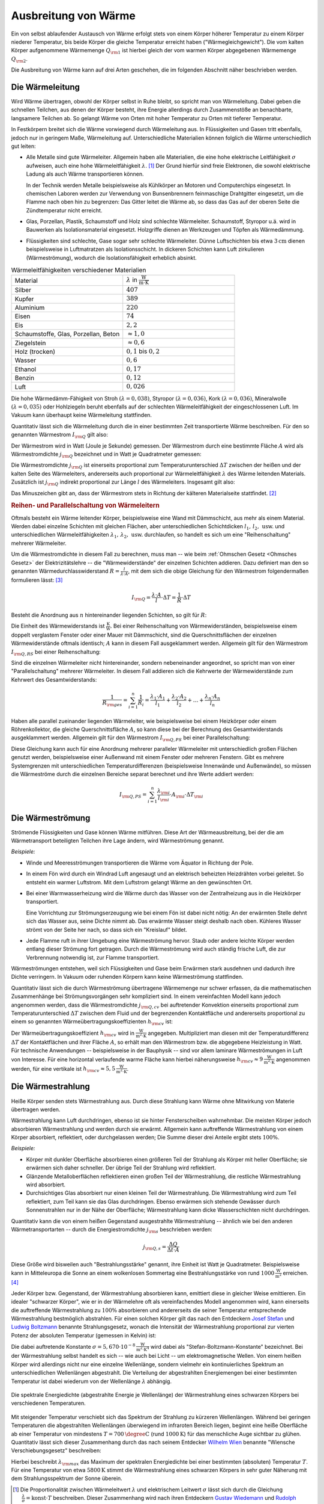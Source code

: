 
.. _Ausbreitung von Wärme:

Ausbreitung von Wärme
=====================

Ein von selbst ablaufender Austausch von Wärme erfolgt stets von einem Körper
höherer Temperatur zu einem Körper niederer Temperatur, bis beide Körper die
gleiche Temperatur erreicht haben ("Wärmegleichgewicht"). Die vom kalten Körper
aufgenommene Wärmemenge :math:`Q _{\rm{1}}` ist hierbei gleich der vom warmen
Körper abgegebenen Wärmemenge :math:`Q _{\rm{2}}`.

..
    Soll die Temperatur eines Körpers geändert werden, so muss dem System
    Wärme, d.h. Energie zugeführt werden. Die dabei benötigte oder
    freigesetzte Wärmemenge :math:`Q` hängt von der Masse :math:`m`, der
    stofflichen Zusammensetzung des Systems und der Temperaturänderung
    :math:`\Delta T` ab.


Die Ausbreitung von Wärme kann auf drei Arten geschehen, die im folgenden
Abschnitt näher beschrieben werden.

.. index:: Wärmeleitung
.. _Wärmeleitung:

Die Wärmeleitung
----------------

Wird Wärme übertragen, obwohl der Körper selbst in Ruhe bleibt, so spricht man
von Wärmeleitung. Dabei geben die schnellen Teilchen, aus denen der Körper
besteht, ihre Energie allerdings durch Zusammenstöße an benachbarte, langsamere
Teilchen ab. So gelangt Wärme von Orten mit hoher Temperatur zu Orten mit
tieferer Temperatur.

..  *Beispiel:*

..  * Ein Metallstab im Inneren eines Lötkolbens wird an einem Ende elektrisch
  ..  erwärmt. Die Wärme wird im Metall an die Spitze weitergeleitet. Der
  ..  Griff hingegen (meist aus Kunststoff) erwärmt sich nur schwach.

.. _Wiedemann-Franzsches Gesetz:

.. index:: Wiedemann-Franzsches Gesetz

In Festkörpern breitet sich die Wärme vorwiegend durch Wärmeleitung aus. In
Flüssigkeiten und Gasen tritt ebenfalls, jedoch nur in geringem Maße,
Wärmeleitung auf. Unterschiedliche Materialien können folglich die Wärme
unterschiedlich gut leiten:

* Alle Metalle sind gute Wärmeleiter. Allgemein haben alle Materialien, die eine
  hohe elektrische Leitfähigkeit :math:`\sigma` aufweisen, auch eine hohe
  Wärmeleitfähigkeit :math:`\lambda`. [#]_ Der Grund hierfür sind freie
  Elektronen, die sowohl elektrische Ladung als auch Wärme transportieren
  können.

  In der Technik werden Metalle beispielsweise als Kühlkörper an Motoren und
  Computerchips eingesetzt. In chemischen Laboren werden zur Verwendung von
  Bunsenbrennern feinmaschige Drahtgitter eingesetzt, um die Flamme nach oben
  hin zu begrenzen: Das Gitter leitet die Wärme ab, so dass das Gas auf der
  oberen Seite die Zündtemperatur nicht erreicht.

* Glas, Porzellan, Plastik, Schaumstoff und Holz sind schlechte Wärmeleiter.
  Schaumstoff, Styropor u.ä. wird in Bauwerken als Isolationsmaterial
  eingesetzt. Holzgriffe dienen an Werkzeugen und Töpfen als Wärmedämmung.

* Flüssigkeiten sind schlechte, Gase sogar sehr schlechte Wärmeleiter. Dünne
  Luftschichten bis etwa :math:`\unit[3]{cm}` dienen beispielsweise in
  Luftmatratzen als Isolationsschicht. In dickeren Schichten kann Luft
  zirkulieren (Wärmeströmung), wodurch die Isolationsfähigkeit erheblich
  absinkt.

.. list-table:: Wärmeleitfähigkeiten verschiedener Materialien
    :name: tab-waermeleitfaehigkeiten
    :widths: 50 50

    * - Material
      - :math:`\lambda` in :math:`\unit[]{\frac{W}{m \cdot K}}`
    * - Silber
      - :math:`407`
    * - Kupfer
      - :math:`389`
    * - Aluminium
      - :math:`220`
    * - Eisen
      - :math:`74`
    * - Eis
      - :math:`2,2`
    * - Schaumstoffe, Glas, Porzellan, Beton
      - :math:`\approx 1,0`
    * - Ziegelstein
      - :math:`\approx 0,6`
    * - Holz (trocken)
      - :math:`0,1` bis :math:`0,2`
    * - Wasser
      - :math:`0,6`
    * - Ethanol
      - :math:`0,17`
    * - Benzin
      - :math:`0,12`
    * - Luft
      - :math:`0,026`

Die hohe Wärmedämm-Fähigkeit von Stroh :math:`(\lambda = 0,038)`, Styropor
:math:`(\lambda = 0,036)`, Kork :math:`(\lambda = 0,036)`, Mineralwolle
:math:`(\lambda = 0,035)` oder Hohlziegeln beruht ebenfalls auf der schlechten
Wärmeleitfähigkeit der eingeschlossenen Luft. Im Vakuum kann überhaupt keine
Wärmeleitung stattfinden.

Quantitativ lässt sich die Wärmeleitung durch die in einer bestimmten Zeit
transportierte Wärme beschreiben. Für den so genannten Wärmestrom :math:`I
_{\rm{Q}}` gilt also:

.. math::
    :label: eqn-waermestrom

    I _{\rm{Q}} = \frac{\Delta Q}{\Delta t}

Der Wärmestrom wird in Watt (Joule je Sekunde) gemessen. Der Wärmestrom durch
eine bestimmte Fläche :math:`A` wird als Wärmestromdichte :math:`j _{\rm{Q}}`
bezeichnet und in Watt je Quadratmeter gemessen:

.. math::
    :label: eqn-waermestromdichte-definition

    j _{\rm{Q}} = \frac{I _{\rm{Q}}}{A}

Die Wärmestromdichte :math:`j _{\rm{Q}}` ist einerseits proportional zum
Temperaturunterschied :math:`\Delta T` zwischen der heißen und der kalten Seite
des Wärmeleiters, andererseits auch proportional zur Wärmeleitfähigkeit
:math:`\lambda` des Wärme leitenden Materials. Zusätzlich ist :math:`j
_{\rm{Q}}` indirekt proportional zur Länge :math:`l` des Wärmeleiters. Insgesamt
gilt also:

.. math::
    :label: eqn-waermestromdichte

    j _{\rm{Q}} = - \lambda \cdot \frac{\Delta T}{l}

Das Minuszeichen gibt an, dass der Wärmestrom stets in Richtung der kälteren
Materialseite stattfindet. [#]_


.. _Reihen- und Parallelschaltung von Wärmeleitern:

.. rubric:: Reihen- und Parallelschaltung von Wärmeleitern

Oftmals besteht ein Wärme leitender Körper, beispielsweise eine Wand mit
Dämmschicht, aus mehr als einem Material. Werden dabei einzelne Schichten mit
gleichen Flächen, aber unterschiedlichen Schichtdicken :math:`l_1 ,\, l_2 ,\,
\text{usw.}` und unterschiedlichen Wärmeleitfähigkeiten :math:`\lambda _1 ,\,
\lambda _2 ,\, \text{usw.}` durchlaufen, so handelt es sich um eine
"Reihenschaltung" mehrerer Wärmeleiter.

Um die Wärmestromdichte in diesem Fall zu berechnen, muss man -- wie beim
:ref:`Ohmschen Gesetz <Ohmsches Gesetz>` der Elektrizitätslehre -- die
"Wärmewiderstände" der einzelnen Schichten addieren. Dazu definiert man den so
genannten Wärmedurchlasswiderstand :math:`R = \frac{l}{\lambda \cdot A}`, mit
dem sich die obige Gleichung für den Wärmestrom folgendermaßen formulieren
lässt: [#]_

.. math::

    I _{\rm{Q}} = \frac{\lambda \cdot A}{l} \cdot \Delta T = \frac{1}{R} \cdot
    \Delta T

Besteht die Anordnung aus :math:`n` hintereinander liegenden Schichten, so gilt
für :math:`R`:

.. math::
    :label: eqn-waermedurchlasswiderstand-reihenschaltung

    R _{\rm{ges}} = \sum_{i=1}^{n} R_i =  \frac{l_1}{\lambda _1 \cdot
    A_1 } + \frac{l_2}{\lambda _2 \cdot A_2} + \ldots + \frac{l_n}{\lambda_n
    \cdot A_n}

Die Einheit des Wärmewiderstands ist :math:`\unit{\frac{K}{W}}`. Bei einer
Reihenschaltung von Wärmewiderständen, beispielsweise einem doppelt verglastem
Fenster oder einer Mauer mit Dämmschicht, sind die Querschnittsflächen der
einzelnen Wärmewiderstände oftmals identisch; :math:`A` kann in diesem Fall
ausgeklammert werden. Allgemein gilt für den Wärmestrom :math:`I _{\rm{Q,RS}}`
bei einer Reihenschaltung:

.. math::
    :label: eqn-waermestromdichte-reihenschaltung

    I _{\rm{Q, RS}} = \frac{1}{R _{\rm{ges}}} \cdot \Delta T = \frac{1}{\left(
    \frac{l _1}{\lambda _1 \cdot A_1} + \frac{l_2}{\lambda _2 \cdot A_2} +
    \ldots + \frac{l_n}{\lambda _n \cdot A_n}\right)} \cdot \Delta T


Sind die einzelnen Wärmeleiter nicht hintereinander, sondern nebeneinander
angeordnet, so spricht man von einer "Parallelschaltung" mehrerer Wärmeleiter.
In diesem Fall addieren sich die Kehrwerte der Wärmewiderstände zum Kehrwert
des Gesamtwiderstands:

.. math::

    \frac{1}{R _{\rm{ges}}} = \sum_{i=1}^{n} \frac{1}{R_i}  = \frac{\lambda_1
    \cdot A_1}{l_1} + \frac{\lambda_2 \cdot A_2}{l_2} + \ldots + \frac{\lambda_n
    \cdot A_n}{l_n}

Haben alle parallel zueinander liegenden Wärmeleiter, wie beispielsweise bei
einem Heizkörper oder einem Röhrenkollektor, die gleiche Querschnittsfläche
:math:`A`, so kann diese bei der Berechnung des Gesamtwiderstands ausgeklammert
werden. Allgemein gilt für den Wärmestrom :math:`I _{\rm{Q,PS}}` bei einer
Parallelschaltung:

.. math::
    :label: eqn-waermestromdichte-parallelschaltung

    I _{\rm{Q,PS}} = \frac{1}{R _{\rm{ges}}} \cdot \Delta T = \left( \frac{A_1
    \cdot \lambda_1}{l _1} + \frac{A_2 \cdot \lambda_2}{l _2} + \ldots +
    \frac{A_n \cdot \lambda _n}{l_n} \right) \cdot \Delta T

Diese Gleichung kann auch für eine Anordnung mehrerer paralleler Wärmeleiter
mit unterschiedlich großen Flächen genutzt werden, beispielsweise einer
Außenwand mit einem Fenster oder mehreren Fenstern. Gibt es mehrere
Systemgrenzen mit unterschiedlichen Temperaturdifferenzen (beispielsweise
Innenwände und Außenwände), so müssen die Wärmeströme durch die einzelnen
Bereiche separat berechnet und ihre Werte addiert werden:

.. math::

    I _{\rm{Q, PS}} = \sum_{i=1}^{n}  \frac{\lambda _{\rm{i}}}{l _{\rm{i}}}
    \cdot A _{\rm{i}} \cdot \Delta T _{\rm{i}}


.. index:: Wärmeströmung
.. _Wärmeströmung:

Die Wärmeströmung
-----------------

Strömende Flüssigkeiten und Gase können Wärme mitführen. Diese Art der
Wärmeausbreitung, bei der die am Wärmetransport beteiligten Teilchen ihre Lage
ändern, wird Wärmeströmung genannt.

*Beispiele:*

* Winde und Meeresströmungen transportieren die Wärme vom Äquator in Richtung
  der Pole.

* In einem Fön wird durch ein Windrad Luft angesaugt und an elektrisch
  beheizten Heizdrähten vorbei geleitet. So entsteht ein warmer Luftstrom. Mit
  dem Luftstrom gelangt Wärme an den gewünschten Ort.

* Bei einer Warmwasserheizung wird die Wärme durch das Wasser von der
  Zentralheizung aus in die Heizkörper transportiert.

  Eine Vorrichtung zur Strömungserzeugung wie bei einem Fön ist dabei nicht
  nötig: An der erwärmten Stelle dehnt sich das Wasser aus, seine Dichte nimmt
  ab. Das erwärmte Wasser steigt deshalb nach oben. Kühleres Wasser strömt von
  der Seite her nach, so dass sich ein "Kreislauf" bildet.

* Jede Flamme ruft in ihrer Umgebung eine Wärmeströmung hervor. Staub oder
  andere leichte Körper werden entlang dieser Strömung fort getragen. Durch die
  Wärmeströmung wird auch ständig frische Luft, die zur Verbrennung notwendig
  ist, zur Flamme transportiert.

Wärmeströmungen entstehen, weil sich Flüssigkeiten und Gase beim Erwärmen stark
ausdehnen und dadurch ihre Dichte verringern. In Vakuum oder ruhenden Körpern
kann keine Wärmeströmung stattfinden.

.. index:: Wärmeübertragungskoeffizient

Quantitativ lässt sich die durch Wärmeströmung übertragene Wärmemenge nur
schwer erfassen, da die mathematischen Zusammenhänge bei Strömungsvorgängen sehr
kompliziert sind. In einem vereinfachten Modell kann jedoch angenommen werden,
dass die Wärmestromdichte :math:`j _{\rm{Q,cv}}` bei auftretender Konvektion
einerseits proportional zum Temperaturunterschied :math:`\Delta T` zwischen dem
Fluid und der begrenzenden Kontaktfläche und andererseits proportional zu einem
so genannten Wärmeübertragungskoeffizienten :math:`h _{\rm{cv}}` ist:

.. math::
    :label: eqn-waermestromdichte-konvektion

    j _{\rm{Q,cv}} = h _{\rm{cv}} \cdot \Delta T

Der Wärmeübertragungskoeffizient :math:`h _{\rm{cv}}` wird in
:math:`\unit{\frac{W}{m^2 \cdot K}}` angegeben. Multipliziert man diesen mit der
Temperaturdifferenz :math:`\Delta T` der Kontaktflächen und ihrer Fläche
:math:`A`, so erhält man den Wärmestrom bzw. die abgegebene Heizleistung in
Watt. Für technische Anwendungen -- beispielsweise in der Bauphysik --  sind vor
allem laminare Wärmeströmungen in Luft von Interesse. Für eine horizontal
verlaufende warme Fläche kann hierbei näherungsweise :math:`h _{\rm{cv}} \approx
\unit[9]{\frac{W}{m^2 \cdot K}}` angenommen werden, für eine vertikale ist
:math:`h _{\rm{cv}} \approx \unit[5,5]{\frac{W}{m^2 \cdot K}}`.

.. index:: Wärmestrahlung
.. _Wärmestrahlung:

Die Wärmestrahlung
------------------

Heiße Körper senden stets Wärmestrahlung aus. Durch diese Strahlung kann
Wärme ohne Mitwirkung von Materie übertragen werden.

Wärmestrahlung kann Luft durchdringen, ebenso ist sie hinter Fensterscheiben
wahrnehmbar. Die meisten Körper jedoch absorbieren Wärmestrahlung und werden
durch sie erwärmt. Allgemein kann auftreffende Wärmestrahlung von einem Körper
absorbiert, reflektiert, oder durchgelassen werden; Die Summe dieser drei
Anteile ergibt stets :math:`100\%`.

*Beispiele:*

* Körper mit dunkler Oberfläche absorbieren einen größeren Teil der Strahlung
  als Körper mit heller Oberfläche; sie erwärmen sich daher schneller. Der
  übrige Teil der Strahlung wird reflektiert.
* Glänzende Metalloberflächen reflektieren einen großen Teil der Wärmestrahlung,
  die restliche Wärmestrahlung wird absorbiert.
* Durchsichtiges Glas absorbiert nur einen kleinen Teil der Wärmestrahlung. Die
  Wärmestrahlung wird zum Teil reflektiert, zum Teil kann sie das Glas
  durchdringen. Ebenso erwärmen sich stehende Gewässer durch Sonnenstrahlen nur
  in der Nähe der Oberfläche; Wärmestrahlung kann dicke Wasserschichten nicht
  durchdringen.

Quantitativ kann die von einem heißen Gegenstand ausgestrahlte Wärmestrahlung
-- ähnlich wie bei den anderen Wärmetransportarten -- durch die
Energiestromdichte :math:`j _{\rm{s}}` beschrieben werden:

.. math::

    j _{\rm{Q,s}} = \frac{\Delta Q}{\Delta t \cdot A}

Diese Größe wird bisweilen auch "Bestrahlungsstärke" genannt, ihre Einheit ist
Watt je Quadratmeter. Beispielsweise kann in Mitteleuropa die Sonne an einem
wolkenlosen Sommertag eine Bestrahlungsstärke von rund
:math:`\unit[1000]{\frac{W}{m^2}}` erreichen. [#]_

.. index::
    single: Schwarzer Körper
    single: Stefan-Boltzmann-Gesetz

Jeder Körper bzw. Gegenstand, der Wärmestrahlung absorbieren kann, emittiert
diese in gleicher Weise emittieren. Ein idealer "schwarzer Körper", wie er in
der Wärmelehre oft als vereinfachendes Modell angenommen wird, kann einerseits
die auftreffende Wärmestrahlung zu :math:`100\%` absorbieren und andererseits
die seiner Temperatur entsprechende Wärmestrahlung bestmöglich abstrahlen. Für
einen solchen Körper gilt das nach den Entdeckern `Josef Stefan
<https://de.wikipedia.org/wiki/Josef_Stefan>`_ und `Ludwig Boltzmann
<https://de.wikipedia.org/wiki/Ludwig_Boltzmann>`_ benannte Strahlungsgesetz,
wonach die Intensität der Wärmestrahlung proportional zur vierten Potenz der
absoluten Temperatur (gemessen in Kelvin) ist:

.. math::
    :label: eqn-stefan-boltzmann-gesetz

    j _{\rm{Q,s}} = \sigma \cdot T^4

Die dabei auftretende Konstante :math:`\sigma = \unit[5,670 \cdot 10
^{-8}]{\frac{W}{m^2 \cdot K^4}}` wird dabei als "Stefan-Boltzmann-Konstante"
bezeichnet. Bei der Wärmestrahlung selbst handelt es sich -- wie auch bei Licht
-- um elektromagnetische Wellen. Von einem heißen Körper wird allerdings nicht
nur eine einzelne Wellenlänge, sondern vielmehr ein kontinuierliches Spektrum an
unterschiedlichen Wellenlängen abgestrahlt. Die Verteilung der abgestrahlten
Energiemengen bei einer bestimmten Temperatur ist dabei wiederum von der
Wellenlänge :math:`\lambda` abhängig.

.. figure:: ../pics/waermelehre/waermestrahlung-schwarzer-koerper.png
    :width: 60%
    :align: center
    :name: fig-waermestrahlung-schwarzer-koerper
    :alt:  fig-waermestrahlung-schwarzer-koerper

    Die spektrale Energiedichte (abgestrahlte Energie je Wellenlänge) der
    Wärmestrahlung eines schwarzen Körpers bei verschiedenen Temperaturen.

    .. only:: html

        :download:`SVG: Wärmestrahlung eines schwarzen Körpers
        <../pics/waermelehre/waermestrahlung-schwarzer-koerper.svg>`

.. index:: Wiensches Verschiebungsgesetz

Mit steigender Temperatur verschiebt sich das Spektrum der Strahlung zu kürzeren
Wellenlängen. Während bei geringen Temperaturen die abgestrahlten Wellenlängen
überwiegend im infraroten Bereich liegen, beginnt eine heiße Oberfläche ab einer
Temperatur von mindestens :math:`T=\unit[700]{\degree C}` (rund
:math:`\unit[1000]{K}`) für das menschliche Auge sichtbar zu glühen. Quantitativ
lässt sich dieser Zusammenhang durch das nach seinem Entdecker `Wilhelm Wien
<https://de.wikipedia.org/wiki/Wilhelm_Wien>`_ benannte "Wiensche
Verschiebungsgesetz" beschreiben:

.. math::
    :label: eqn-wiensches-verschiebungsgesetz

    \lambda _{\rm{max}} = \frac{\unit[2897,8]{\mu m \cdot K}}{T}

Hierbei beschreibt :math:`\lambda _{\rm{max}}` das Maximum der spektralen
Energiedichte bei einer bestimmten (absoluten) Temperatur :math:`T`. Für eine
Temperatur von etwa :math:`\unit[5800]{K}` stimmt die Wärmestrahlung eines
schwarzen Körpers in sehr guter Näherung mit dem Strahlungsspektrum der Sonne
überein.


.. raw:: html

    <hr />

.. only:: html

    .. rubric:: Anmerkungen:

.. [#] Die Proportionalität zwischen Wärmeleitwert :math:`\lambda` und
    elektrischem Leitwert :math:`\sigma` lässt sich durch die Gleichung
    :math:`\frac{\lambda}{\sigma} = \text{konst} \cdot T` beschreiben. Dieser
    Zusammenhang wird nach ihren Entdeckern `Gustav Wiedemann
    <https://de.wikipedia.org/wiki/Gustav_Heinrich_Wiedemann>`_ und `Rudolph
    Franz <https://de.wikipedia.org/wiki/Rudolph_Franz>`_ auch als
    "Wiedemann-Franzsches Gesetz" bezeichnet.

.. [#] Der Wärmestrom :math:`I _{\rm{Q}}` wird von einem Temperaturgefälle
    :math:`\Delta T` ebenso angetrieben wie ein elektrischer Strom :math:`I` von
    einer elektrischen Spannungsdifferenz :math:`\Delta U`. Die gleiche
    Gesetzmäßigkeit gilt außerdem auch bei Diffusionsströmen, die wird
    Konzentrationsdifferenzen :math:`\Delta c` angetrieben werden.

.. [#] Die Analogie zum Ohmschen Gesetz der Elektrizitätslehre besteht darin,
    dass dieses folgendermassen geschrieben werden kann:

    .. math::

        I = \frac{\Delta Q _{\rm{el}}}{\Delta t} = \frac{U}{R _{\rm{el}}}

    Für die Wärmeleitung gilt:

    .. math::

        I _{\rm{Q}} = \frac{\Delta Q}{\Delta t} = \left( \frac{\lambda \cdot
        A}{l}\right) \cdot \Delta T

    Die Wärmestrom entspricht somit der elektrischen Stromstärke, nur dass
    keine elektrische Ladungsmenge :math:`Q _{\rm{el}}`, sondern eine
    Wärmemenge (ebenfalls mit :math:`Q` bezeichnet) innerhalb einer bestimmten
    Zeit :math:`t` transportiert wird. Die Temperaturdifferenz :math:`\Delta T`
    hat für die Wärmeleitung die gleiche Bedeutung wie die elektrische
    Spannung :math:`U` für den elektrischen Stromfluss: Ohne
    Temperaturdifferenz gibt es keinen Wärmestrom.

    Der elektrische Widerstand kann mittels des :ref:`spezifischen Widerstands
    <Spezifischer Widerstand>` :math:`\rho` des leitenden Materials ausgedrückt
    werden als:

    .. math::

        R _{\rm{el}} = \frac{\rho \cdot l}{A}

    Verwendet man anstelle des spezifischen Widerstands :math:`\rho` die
    spezifische Leitfähigkeit :math:`\sigma = \frac{1}{\rho}` als
    materialspezifische Kenngröße, so gilt für den elektrischen Widerstand:

    .. math::

        R _{\rm{el}} = \frac{l}{\sigma \cdot A}

    Die elektrische Wärmeleitfähigkeit :math:`\sigma` entspricht der
    Wärmeleitfähigkeit :math:`\lambda`; der Term :math:`\frac{\lambda \cdot
    A}{l}` kann somit als Kehrwert des Wärmewiderstands :math:`R` angesehen
    werden.

.. [#] Außerhalb der Lufthülle der Erde beträgt die Strahlungsintensität der Sonne
    im Jahresmitte :math:`\unit[1367]{\frac{W}{m^2}}`; diese Größe wird mitunter
    auch als "Solarkonstante" bezeichnet.


